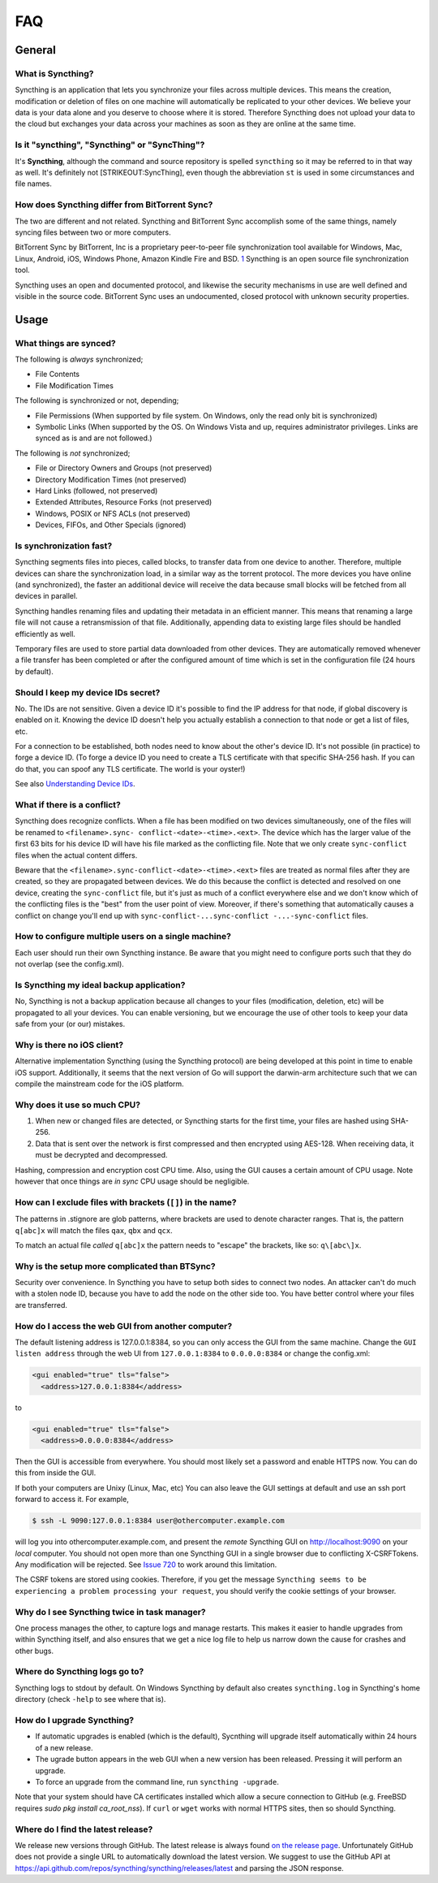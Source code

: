 .. _faq:

FAQ
===

General
-------

What is Syncthing?
~~~~~~~~~~~~~~~~~~

Syncthing is an application that lets you synchronize your files across
multiple devices. This means the creation, modification or deletion of
files on one machine will automatically be replicated to your other
devices. We believe your data is your data alone and you deserve to
choose where it is stored. Therefore Syncthing does not upload your data
to the cloud but exchanges your data across your machines as soon as
they are online at the same time.

Is it "syncthing", "Syncthing" or "SyncThing"?
~~~~~~~~~~~~~~~~~~~~~~~~~~~~~~~~~~~~~~~~~~~~~~

It's **Syncthing**, although the command and source repository is
spelled ``syncthing`` so it may be referred to in that way as well. It's
definitely not [STRIKEOUT:SyncThing], even though the abbreviation
``st`` is used in some circumstances and file names.

How does Syncthing differ from BitTorrent Sync?
~~~~~~~~~~~~~~~~~~~~~~~~~~~~~~~~~~~~~~~~~~~~~~~

The two are different and not related. Syncthing and BitTorrent Sync
accomplish some of the same things, namely syncing files between two or
more computers.

BitTorrent Sync by BitTorrent, Inc is a proprietary peer-to-peer file
synchronization tool available for Windows, Mac, Linux, Android, iOS,
Windows Phone, Amazon Kindle Fire and BSD.
`1 <http://en.wikipedia.org/wiki/BitTorrent_Sync>`__ Syncthing is an
open source file synchronization tool.

Syncthing uses an open and documented protocol, and likewise the
security mechanisms in use are well defined and visible in the source
code. BitTorrent Sync uses an undocumented, closed protocol with unknown
security properties.

Usage
-----

What things are synced?
~~~~~~~~~~~~~~~~~~~~~~~

The following is *always* synchronized;

-  File Contents
-  File Modification Times

The following is synchronized or not, depending;

-  File Permissions (When supported by file system. On Windows, only the
   read only bit is synchronized)
-  Symbolic Links (When supported by the OS. On Windows Vista and up,
   requires administrator privileges. Links are synced as is and are not
   followed.)

The following is *not* synchronized;

-  File or Directory Owners and Groups (not preserved)
-  Directory Modification Times (not preserved)
-  Hard Links (followed, not preserved)
-  Extended Attributes, Resource Forks (not preserved)
-  Windows, POSIX or NFS ACLs (not preserved)
-  Devices, FIFOs, and Other Specials (ignored)

Is synchronization fast?
~~~~~~~~~~~~~~~~~~~~~~~~

Syncthing segments files into pieces, called blocks, to transfer data
from one device to another. Therefore, multiple devices can share the
synchronization load, in a similar way as the torrent protocol. The more
devices you have online (and synchronized), the faster an additional
device will receive the data because small blocks will be fetched from
all devices in parallel.

Syncthing handles renaming files and updating their metadata in an
efficient manner. This means that renaming a large file will not cause a
retransmission of that file. Additionally, appending data to existing
large files should be handled efficiently as well.

Temporary files are used to store partial data downloaded from other devices.
They are automatically removed whenever a file transfer has been completed or
after the configured amount of time which is set in the configuration file (24
hours by default).

Should I keep my device IDs secret?
~~~~~~~~~~~~~~~~~~~~~~~~~~~~~~~~~~~

No. The IDs are not sensitive. Given a device ID it's possible to find
the IP address for that node, if global discovery is enabled on it.
Knowing the device ID doesn't help you actually establish a connection
to that node or get a list of files, etc.

For a connection to be established, both nodes need to know about the
other's device ID. It's not possible (in practice) to forge a device ID.
(To forge a device ID you need to create a TLS certificate with that
specific SHA-256 hash. If you can do that, you can spoof any TLS
certificate. The world is your oyster!)

See also `Understanding Device
IDs <http://docs.syncthing.net/dev/device-ids.html>`__.

What if there is a conflict?
~~~~~~~~~~~~~~~~~~~~~~~~~~~~

Syncthing does recognize conflicts. When a file has been modified on two
devices simultaneously, one of the files will be renamed to
``<filename>.sync- conflict-<date>-<time>.<ext>``. The device which has
the larger value of the first 63 bits for his device ID will have his
file marked as the conflicting file. Note that we only create
``sync-conflict`` files when the actual content differs.

Beware that the ``<filename>.sync-conflict-<date>-<time>.<ext>`` files
are treated as normal files after they are created, so they are
propagated between devices. We do this because the conflict is detected
and resolved on one device, creating the ``sync-conflict`` file, but
it's just as much of a conflict everywhere else and we don't know which
of the conflicting files is the "best" from the user point of view.
Moreover, if there's something that automatically causes a conflict on
change you'll end up with
``sync-conflict-...sync-conflict -...-sync-conflict`` files.

How to configure multiple users on a single machine?
~~~~~~~~~~~~~~~~~~~~~~~~~~~~~~~~~~~~~~~~~~~~~~~~~~~~

Each user should run their own Syncthing instance. Be aware that you
might need to configure ports such that they do not overlap (see the
config.xml).

Is Syncthing my ideal backup application?
~~~~~~~~~~~~~~~~~~~~~~~~~~~~~~~~~~~~~~~~~

No, Syncthing is not a backup application because all changes to your
files (modification, deletion, etc) will be propagated to all your
devices. You can enable versioning, but we encourage the use of other
tools to keep your data safe from your (or our) mistakes.

Why is there no iOS client?
~~~~~~~~~~~~~~~~~~~~~~~~~~~

Alternative implementation Syncthing (using the Syncthing protocol) are
being developed at this point in time to enable iOS support.
Additionally, it seems that the next version of Go will support the
darwin-arm architecture such that we can compile the mainstream code for
the iOS platform.

Why does it use so much CPU?
~~~~~~~~~~~~~~~~~~~~~~~~~~~~

1. When new or changed files are detected, or Syncthing starts for the
   first time, your files are hashed using SHA-256.

2. Data that is sent over the network is first compressed and then
   encrypted using AES-128. When receiving data, it must be decrypted
   and decompressed.

Hashing, compression and encryption cost CPU time. Also, using the GUI
causes a certain amount of CPU usage. Note however that once things are
*in sync* CPU usage should be negligible.

How can I exclude files with brackets (``[]``) in the name?
~~~~~~~~~~~~~~~~~~~~~~~~~~~~~~~~~~~~~~~~~~~~~~~~~~~~~~~~~~~

The patterns in .stignore are glob patterns, where brackets are used to
denote character ranges. That is, the pattern ``q[abc]x`` will match the
files ``qax``, ``qbx`` and ``qcx``.

To match an actual file *called* ``q[abc]x`` the pattern needs to
"escape" the brackets, like so: ``q\[abc\]x``.

Why is the setup more complicated than BTSync?
~~~~~~~~~~~~~~~~~~~~~~~~~~~~~~~~~~~~~~~~~~~~~~

Security over convenience. In Syncthing you have to setup both sides to
connect two nodes. An attacker can't do much with a stolen node ID,
because you have to add the node on the other side too. You have better
control where your files are transferred.

How do I access the web GUI from another computer?
~~~~~~~~~~~~~~~~~~~~~~~~~~~~~~~~~~~~~~~~~~~~~~~~~~

The default listening address is 127.0.0.1:8384, so you can only access
the GUI from the same machine. Change the ``GUI listen address`` through
the web UI from ``127.0.0.1:8384`` to ``0.0.0.0:8384`` or change the
config.xml:

.. code:: xml

    <gui enabled="true" tls="false">
      <address>127.0.0.1:8384</address>

to

.. code:: xml

    <gui enabled="true" tls="false">
      <address>0.0.0.0:8384</address>

Then the GUI is accessible from everywhere. You should most likely set a
password and enable HTTPS now. You can do this from inside the GUI.

If both your computers are Unixy (Linux, Mac, etc) You can also leave
the GUI settings at default and use an ssh port forward to access it.
For example,

.. code:: bash

    $ ssh -L 9090:127.0.0.1:8384 user@othercomputer.example.com

will log you into othercomputer.example.com, and present the *remote*
Syncthing GUI on http://localhost:9090 on your *local* computer. You
should not open more than one Syncthing GUI in a single browser due to
conflicting X-CSRFTokens. Any modification will be rejected. See `Issue
720 <https://github.com/syncthing/syncthing/issues/720#issuecomment-58159631>`__
to work around this limitation.

The CSRF tokens are stored using cookies. Therefore, if you get the
message
``Syncthing seems to be experiencing a problem processing your request``,
you should verify the cookie settings of your browser.

Why do I see Syncthing twice in task manager?
~~~~~~~~~~~~~~~~~~~~~~~~~~~~~~~~~~~~~~~~~~~~~

One process manages the other, to capture logs and manage restarts. This
makes it easier to handle upgrades from within Syncthing itself, and
also ensures that we get a nice log file to help us narrow down the
cause for crashes and other bugs.

Where do Syncthing logs go to?
~~~~~~~~~~~~~~~~~~~~~~~~~~~~~~

Syncthing logs to stdout by default. On Windows Syncthing by default
also creates ``syncthing.log`` in Syncthing's home directory (check
``-help`` to see where that is).

How do I upgrade Syncthing?
~~~~~~~~~~~~~~~~~~~~~~~~~~~

- If automatic upgrades is enabled (which is the default), Sycnthing will upgrade itself automatically within 24 hours of a new release.

- The ugrade button appears in the web GUI when a new version has been released. Pressing it will perform an upgrade.

- To force an upgrade from the command line, run ``syncthing -upgrade``.

Note that your system should have CA certificates installed which allow a secure connection to GitHub (e.g. FreeBSD requires `sudo pkg install ca_root_nss`). If ``curl`` or ``wget`` works with normal HTTPS sites, then so should Syncthing.

Where do I find the latest release?
~~~~~~~~~~~~~~~~~~~~~~~~~~~~~~~~~~~

We release new versions through GitHub. The latest release is always found `on
the release page <https://github.com/syncthing/syncthing/releases/latest>`_.
Unfortunately GitHub does not provide a single URL to automatically download
the latest version. We suggest to use the GitHub API at
https://api.github.com/repos/syncthing/syncthing/releases/latest and parsing
the JSON response.
